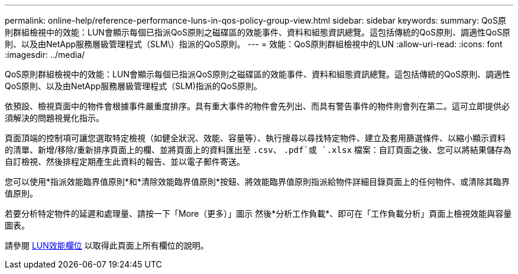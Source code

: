 ---
permalink: online-help/reference-performance-luns-in-qos-policy-group-view.html 
sidebar: sidebar 
keywords:  
summary: QoS原則群組檢視中的效能：LUN會顯示每個已指派QoS原則之磁碟區的效能事件、資料和組態資訊總覽。這包括傳統的QoS原則、調適性QoS原則、以及由NetApp服務層級管理程式（SLM\）指派的QoS原則。 
---
= 效能：QoS原則群組檢視中的LUN
:allow-uri-read: 
:icons: font
:imagesdir: ../media/


[role="lead"]
QoS原則群組檢視中的效能：LUN會顯示每個已指派QoS原則之磁碟區的效能事件、資料和組態資訊總覽。這包括傳統的QoS原則、調適性QoS原則、以及由NetApp服務層級管理程式（SLM)指派的QoS原則。

依預設、檢視頁面中的物件會根據事件嚴重度排序。具有重大事件的物件會先列出、而具有警告事件的物件則會列在第二。這可立即提供必須解決的問題視覺化指示。

頁面頂端的控制項可讓您選取特定檢視（如健全狀況、效能、容量等）、執行搜尋以尋找特定物件、建立及套用篩選條件、以縮小顯示資料的清單、新增/移除/重新排序頁面上的欄、並將頁面上的資料匯出至 `.csv`、 `.pdf`或 `.xlsx` 檔案：自訂頁面之後、您可以將結果儲存為自訂檢視、然後排程定期產生此資料的報告、並以電子郵件寄送。

您可以使用*指派效能臨界值原則*和*清除效能臨界值原則*按鈕、將效能臨界值原則指派給物件詳細目錄頁面上的任何物件、或清除其臨界值原則。

若要分析特定物件的延遲和處理量、請按一下「More（更多）」圖示 image:../media/more-icon.gif[""]然後*分析工作負載*、即可在「工作負載分析」頁面上檢視效能與容量圖表。

請參閱 xref:reference-lun-performance-fields.adoc[LUN效能欄位] 以取得此頁面上所有欄位的說明。
